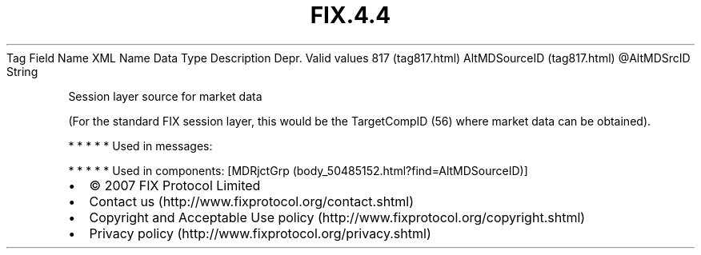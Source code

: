 .TH FIX.4.4 "" "" "Tag #817"
Tag
Field Name
XML Name
Data Type
Description
Depr.
Valid values
817 (tag817.html)
AltMDSourceID (tag817.html)
\@AltMDSrcID
String
.PP
Session layer source for market data
.PP
(For the standard FIX session layer, this would be the TargetCompID
(56) where market data can be obtained).
.PP
   *   *   *   *   *
Used in messages:
.PP
   *   *   *   *   *
Used in components:
[MDRjctGrp (body_50485152.html?find=AltMDSourceID)]

.PD 0
.P
.PD

.PP
.PP
.IP \[bu] 2
© 2007 FIX Protocol Limited
.IP \[bu] 2
Contact us (http://www.fixprotocol.org/contact.shtml)
.IP \[bu] 2
Copyright and Acceptable Use policy (http://www.fixprotocol.org/copyright.shtml)
.IP \[bu] 2
Privacy policy (http://www.fixprotocol.org/privacy.shtml)
